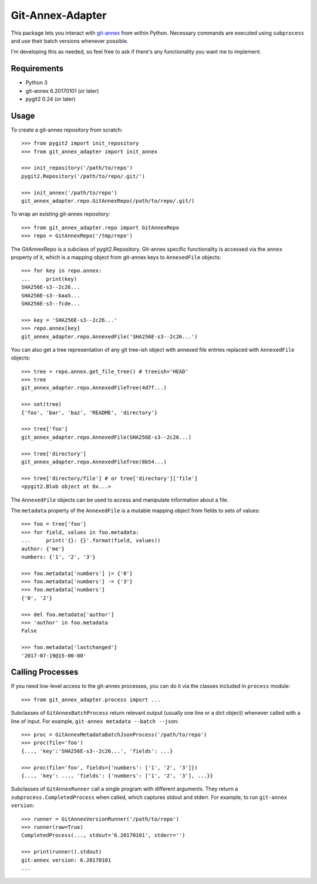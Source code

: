 =================
Git-Annex-Adapter
=================
This package lets you interact with git-annex_ from within Python.
Necessary commands are executed using ``subprocess`` and use their
batch versions whenever possible.

.. _git-annex: https://git-annex.branchable.com/

I'm developing this as needed, so feel free to ask if there's any
functionality you want me to implement.

Requirements
------------
- Python 3
- git-annex 6.20170101 (or later)
- pygit2 0.24 (or later)

Usage
-----
To create a git-annex repository from scratch::

    >>> from pygit2 import init_repository
    >>> from git_annex_adapter import init_annex

    >>> init_repository('/path/to/repo')
    pygit2.Repository('/path/to/repo/.git/')

    >>> init_annex('/path/to/repo')
    git_annex_adapter.repo.GitAnnexRepo(/path/to/repo/.git/)

To wrap an existing git-annex repository::

    >>> from git_annex_adapter.repo import GitAnnexRepo
    >>> repo = GitAnnexRepo('/tmp/repo')

The GitAnnexRepo is a subclass of pygit2.Repository. Git-annex specific
functionality is accessed via the ``annex`` property of it, which is
a mapping object from git-annex keys to ``AnnexedFile`` objects::

    >>> for key in repo.annex:
    ...     print(key)
    SHA256E-s3--2c26...
    SHA256E-s3--baa5...
    SHA256E-s3--fcde...

    >>> key = 'SHA256E-s3--2c26...'
    >>> repo.annex[key]
    git_annex_adapter.repo.AnnexedFile('SHA256E-s3--2c26...')

You can also get a tree representation of any git tree-ish object with
annexed file entries replaced with ``AnnexedFile`` objects::

    >>> tree = repo.annex.get_file_tree() # treeish='HEAD'
    >>> tree
    git_annex_adapter.repo.AnnexedFileTree(4d7f...)

    >>> set(tree)
    {'foo', 'bar', 'baz', 'README', 'directory'}

    >>> tree['foo']
    git_annex_adapter.repo.AnnexedFile(SHA256E-s3--2c26...)

    >>> tree['directory']
    git_annex_adapter.repo.AnnexedFileTree(8b54...)

    >>> tree['directory/file'] # or tree['directory']['file']
    <pygit2.Blob object at 0x...>

The ``AnnexedFile`` objects can be used to access and manipulate
information about a file.

The ``metadata`` property of the ``AnnexedFile`` is a mutable mapping
object from fields to sets of values::

    >>> foo = tree['foo']
    >>> for field, values in foo.metadata:
    ...     print('{}: {}'.format(field, values))
    author: {'me'}
    numbers: {'1', '2', '3'}

    >>> foo.metadata['numbers'] |= {'0'}
    >>> foo.metadata['numbers'] -= {'3'}
    >>> foo.metadata['numbers']
    {'0', '2'}

    >>> del foo.metadata['author']
    >>> 'author' in foo.metadata
    False

    >>> foo.metadata['lastchanged']
    '2017-07-19@15-00-00'

Calling Processes
-----------------

If you need low-level access to the git-annex processes, you can do it
via the classes included in ``process`` module::

    >>> from git_annex_adapter.process import ...

Subclasses of ``GitAnnexBatchProcess`` return relevant output (usually
one line or a dict object) whenever called with a line of input.
For example, ``git-annex metadata --batch --json``::

    >>> proc = GitAnnexMetadataBatchJsonProcess('/path/to/repo')
    >>> proc(file='foo')
    {..., 'key':'SHA256E-s3--2c26...', 'fields': ...}

    >>> proc(file='foo', fields={'numbers': ['1', '2', '3']})
    {..., 'key': ..., 'fields': {'numbers': ['1', '2', '3'], ...}}

Subclasses of ``GitAnnexRunner`` call a single program with
different arguments. They return a ``subprocess.CompletedProcess``
when called, which captures stdout and stderr. For example, to run
``git-annex version``::

    >>> runner = GitAnnexVersionRunner('/path/to/repo')
    >>> runner(raw=True)
    CompletedProcess(..., stdout='6.20170101', stderr='')

    >>> print(runner().stdout)
    git-annex version: 6.20170101
    ...

